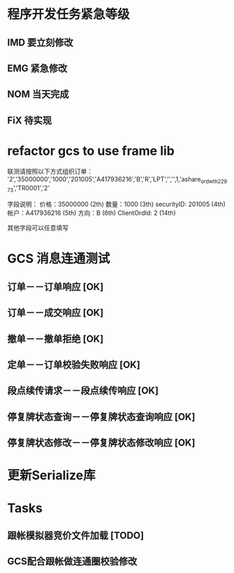 * 程序开发任务紧急等级
** IMD 要立刻修改
** EMG 紧急修改
** NOM 当天完成
** FiX  待实现
* refactor gcs to use frame lib

联测请按照以下方式组织订单：
'2','35000000','1000','201005','A417936216','B','R','LPT','','',1,'ashare_ordwth_22973','TR0001','2'

字段说明：
价格：35000000  (2th)
数量：1000 (3th)
securityID: 201005 (4th)
帐户：A417936216 (5th)
方向：B (6th)
ClientOrdId: 2 (14th)

其他字段可以任意填写
* GCS 消息连通测试
** 订单－－订单响应 [OK]
** 订单－－成交响应 [OK]
** 撤单－－撤单拒绝 [OK]
** 定单－－订单校验失败响应 [OK]
** 段点续传请求－－段点续传响应 [OK]
** 停复牌状态查询－－停复牌状态查询响应 [OK]
** 停复牌状态修改－－停复牌状态修改响应 [OK]
* 更新Serialize库
* Tasks
** 跟帐模拟器竞价文件加载 [TODO]

** GCS配合跟帐做连通圈校验修改

